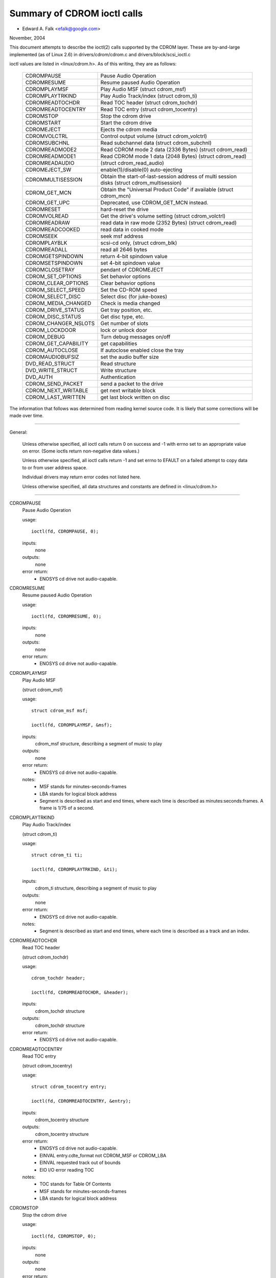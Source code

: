 ============================
Summary of CDROM ioctl calls
============================

- Edward A. Falk <efalk@google.com>

November, 2004

This document attempts to describe the ioctl(2) calls supported by
the CDROM layer.  These are by-and-large implemented (as of Linux 2.6)
in drivers/cdrom/cdrom.c and drivers/block/scsi_ioctl.c

ioctl values are listed in <linux/cdrom.h>.  As of this writing, they
are as follows:

	======================	===============================================
	CDROMPAUSE		Pause Audio Operation
	CDROMRESUME		Resume paused Audio Operation
	CDROMPLAYMSF		Play Audio MSF (struct cdrom_msf)
	CDROMPLAYTRKIND		Play Audio Track/index (struct cdrom_ti)
	CDROMREADTOCHDR		Read TOC header (struct cdrom_tochdr)
	CDROMREADTOCENTRY	Read TOC entry (struct cdrom_tocentry)
	CDROMSTOP		Stop the cdrom drive
	CDROMSTART		Start the cdrom drive
	CDROMEJECT		Ejects the cdrom media
	CDROMVOLCTRL		Control output volume (struct cdrom_volctrl)
	CDROMSUBCHNL		Read subchannel data (struct cdrom_subchnl)
	CDROMREADMODE2		Read CDROM mode 2 data (2336 Bytes)
				(struct cdrom_read)
	CDROMREADMODE1		Read CDROM mode 1 data (2048 Bytes)
				(struct cdrom_read)
	CDROMREADAUDIO		(struct cdrom_read_audio)
	CDROMEJECT_SW		enable(1)/disable(0) auto-ejecting
	CDROMMULTISESSION	Obtain the start-of-last-session
				address of multi session disks
				(struct cdrom_multisession)
	CDROM_GET_MCN		Obtain the "Universal Product Code"
				if available (struct cdrom_mcn)
	CDROM_GET_UPC		Deprecated, use CDROM_GET_MCN instead.
	CDROMRESET		hard-reset the drive
	CDROMVOLREAD		Get the drive's volume setting
				(struct cdrom_volctrl)
	CDROMREADRAW		read data in raw mode (2352 Bytes)
				(struct cdrom_read)
	CDROMREADCOOKED		read data in cooked mode
	CDROMSEEK		seek msf address
	CDROMPLAYBLK		scsi-cd only, (struct cdrom_blk)
	CDROMREADALL		read all 2646 bytes
	CDROMGETSPINDOWN	return 4-bit spindown value
	CDROMSETSPINDOWN	set 4-bit spindown value
	CDROMCLOSETRAY		pendant of CDROMEJECT
	CDROM_SET_OPTIONS	Set behavior options
	CDROM_CLEAR_OPTIONS	Clear behavior options
	CDROM_SELECT_SPEED	Set the CD-ROM speed
	CDROM_SELECT_DISC	Select disc (for juke-boxes)
	CDROM_MEDIA_CHANGED	Check is media changed
	CDROM_DRIVE_STATUS	Get tray position, etc.
	CDROM_DISC_STATUS	Get disc type, etc.
	CDROM_CHANGER_NSLOTS	Get number of slots
	CDROM_LOCKDOOR		lock or unlock door
	CDROM_DEBUG		Turn debug messages on/off
	CDROM_GET_CAPABILITY	get capabilities
	CDROM_AUTOCLOSE 	If autoclose enabled close the tray
	CDROMAUDIOBUFSIZ	set the audio buffer size
	DVD_READ_STRUCT		Read structure
	DVD_WRITE_STRUCT	Write structure
	DVD_AUTH		Authentication
	CDROM_SEND_PACKET	send a packet to the drive
	CDROM_NEXT_WRITABLE	get next writable block
	CDROM_LAST_WRITTEN	get last block written on disc
	======================	===============================================


The information that follows was determined from reading kernel source
code.  It is likely that some corrections will be made over time.

------------------------------------------------------------------------------

General:

	Unless otherwise specified, all ioctl calls return 0 on success
	and -1 with errno set to an appropriate value on error.  (Some
	ioctls return non-negative data values.)

	Unless otherwise specified, all ioctl calls return -1 and set
	errno to EFAULT on a failed attempt to copy data to or from user
	address space.

	Individual drivers may return error codes not listed here.

	Unless otherwise specified, all data structures and constants
	are defined in <linux/cdrom.h>

------------------------------------------------------------------------------


CDROMPAUSE
	Pause Audio Operation


	usage::

	  ioctl(fd, CDROMPAUSE, 0);


	inputs:
		none


	outputs:
		none


	error return:
	  - ENOSYS	cd drive not audio-capable.


CDROMRESUME
	Resume paused Audio Operation


	usage::

	  ioctl(fd, CDROMRESUME, 0);


	inputs:
		none


	outputs:
		none


	error return:
	  - ENOSYS	cd drive not audio-capable.


CDROMPLAYMSF
	Play Audio MSF

	(struct cdrom_msf)


	usage::

	  struct cdrom_msf msf;

	  ioctl(fd, CDROMPLAYMSF, &msf);

	inputs:
		cdrom_msf structure, describing a segment of music to play


	outputs:
		none


	error return:
	  - ENOSYS	cd drive not audio-capable.

	notes:
		- MSF stands for minutes-seconds-frames
		- LBA stands for logical block address
		- Segment is described as start and end times, where each time
		  is described as minutes:seconds:frames.
		  A frame is 1/75 of a second.


CDROMPLAYTRKIND
	Play Audio Track/index

	(struct cdrom_ti)


	usage::

	  struct cdrom_ti ti;

	  ioctl(fd, CDROMPLAYTRKIND, &ti);

	inputs:
		cdrom_ti structure, describing a segment of music to play


	outputs:
		none


	error return:
	  - ENOSYS	cd drive not audio-capable.

	notes:
		- Segment is described as start and end times, where each time
		  is described as a track and an index.



CDROMREADTOCHDR
	Read TOC header

	(struct cdrom_tochdr)


	usage::

	  cdrom_tochdr header;

	  ioctl(fd, CDROMREADTOCHDR, &header);

	inputs:
		cdrom_tochdr structure


	outputs:
		cdrom_tochdr structure


	error return:
	  - ENOSYS	cd drive not audio-capable.



CDROMREADTOCENTRY
	Read TOC entry

	(struct cdrom_tocentry)


	usage::

	  struct cdrom_tocentry entry;

	  ioctl(fd, CDROMREADTOCENTRY, &entry);

	inputs:
		cdrom_tocentry structure


	outputs:
		cdrom_tocentry structure


	error return:
	  - ENOSYS	cd drive not audio-capable.
	  - EINVAL	entry.cdte_format not CDROM_MSF or CDROM_LBA
	  - EINVAL	requested track out of bounds
	  - EIO		I/O error reading TOC

	notes:
		- TOC stands for Table Of Contents
		- MSF stands for minutes-seconds-frames
		- LBA stands for logical block address



CDROMSTOP
	Stop the cdrom drive


	usage::

	  ioctl(fd, CDROMSTOP, 0);


	inputs:
		none


	outputs:
		none


	error return:
	  - ENOSYS	cd drive not audio-capable.

	notes:
	  - Exact interpretation of this ioctl depends on the device,
	    but most seem to spin the drive down.


CDROMSTART
	Start the cdrom drive


	usage::

	  ioctl(fd, CDROMSTART, 0);


	inputs:
		none


	outputs:
		none


	error return:
	  - ENOSYS	cd drive not audio-capable.

	notes:
	  - Exact interpretation of this ioctl depends on the device,
	    but most seem to spin the drive up and/or close the tray.
	    Other devices ignore the ioctl completely.


CDROMEJECT
	- Ejects the cdrom media


	usage::

	  ioctl(fd, CDROMEJECT, 0);


	inputs:
		none


	outputs:
		none


	error returns:
	  - ENOSYS	cd drive not capable of ejecting
	  - EBUSY	other processes are accessing drive, or door is locked

	notes:
		- See CDROM_LOCKDOOR, below.




CDROMCLOSETRAY
	pendant of CDROMEJECT


	usage::

	  ioctl(fd, CDROMCLOSETRAY, 0);


	inputs:
		none


	outputs:
		none


	error returns:
	  - ENOSYS	cd drive not capable of closing the tray
	  - EBUSY	other processes are accessing drive, or door is locked

	notes:
		- See CDROM_LOCKDOOR, below.




CDROMVOLCTRL
	Control output volume (struct cdrom_volctrl)


	usage::

	  struct cdrom_volctrl volume;

	  ioctl(fd, CDROMVOLCTRL, &volume);

	inputs:
		cdrom_volctrl structure containing volumes for up to 4
		channels.

	outputs:
		none


	error return:
	  - ENOSYS	cd drive not audio-capable.



CDROMVOLREAD
	Get the drive's volume setting

	(struct cdrom_volctrl)


	usage::

	  struct cdrom_volctrl volume;

	  ioctl(fd, CDROMVOLREAD, &volume);

	inputs:
		none


	outputs:
		The current volume settings.


	error return:
	  - ENOSYS	cd drive not audio-capable.



CDROMSUBCHNL
	Read subchannel data

	(struct cdrom_subchnl)


	usage::

	  struct cdrom_subchnl q;

	  ioctl(fd, CDROMSUBCHNL, &q);

	inputs:
		cdrom_subchnl structure


	outputs:
		cdrom_subchnl structure


	error return:
	  - ENOSYS	cd drive not audio-capable.
	  - EINVAL	format not CDROM_MSF or CDROM_LBA

	notes:
		- Format is converted to CDROM_MSF or CDROM_LBA
		  as per user request on return



CDROMREADRAW
	read data in raw mode (2352 Bytes)

	(struct cdrom_read)

	usage::

	  union {

	    struct cdrom_msf msf;		/* input */
	    char buffer[CD_FRAMESIZE_RAW];	/* return */
	  } arg;
	  ioctl(fd, CDROMREADRAW, &arg);

	inputs:
		cdrom_msf structure indicating an address to read.

		Only the start values are significant.

	outputs:
		Data written to address provided by user.


	error return:
	  - EINVAL	address less than 0, or msf less than 0:2:0
	  - ENOMEM	out of memory

	notes:
		- As of 2.6.8.1, comments in <linux/cdrom.h> indicate that this
		  ioctl accepts a cdrom_read structure, but actual source code
		  reads a cdrom_msf structure and writes a buffer of data to
		  the same address.

		- MSF values are converted to LBA values via this formula::

		    lba = (((m * CD_SECS) + s) * CD_FRAMES + f) - CD_MSF_OFFSET;




CDROMREADMODE1
	Read CDROM mode 1 data (2048 Bytes)

	(struct cdrom_read)

	notes:
		Identical to CDROMREADRAW except that block size is
		CD_FRAMESIZE (2048) bytes



CDROMREADMODE2
	Read CDROM mode 2 data (2336 Bytes)

	(struct cdrom_read)

	notes:
		Identical to CDROMREADRAW except that block size is
		CD_FRAMESIZE_RAW0 (2336) bytes



CDROMREADAUDIO
	(struct cdrom_read_audio)

	usage::

	  struct cdrom_read_audio ra;

	  ioctl(fd, CDROMREADAUDIO, &ra);

	inputs:
		cdrom_read_audio structure containing read start
		point and length

	outputs:
		audio data, returned to buffer indicated by ra


	error return:
	  - EINVAL	format not CDROM_MSF or CDROM_LBA
	  - EINVAL	nframes not in range [1 75]
	  - ENXIO	drive has no queue (probably means invalid fd)
	  - ENOMEM	out of memory


CDROMEJECT_SW
	enable(1)/disable(0) auto-ejecting


	usage::

	  int val;

	  ioctl(fd, CDROMEJECT_SW, val);

	inputs:
		Flag specifying auto-eject flag.


	outputs:
		none


	error return:
	  - ENOSYS	Drive is not capable of ejecting.
	  - EBUSY	Door is locked




CDROMMULTISESSION
	Obtain the start-of-last-session address of multi session disks

	(struct cdrom_multisession)

	usage::

	  struct cdrom_multisession ms_info;

	  ioctl(fd, CDROMMULTISESSION, &ms_info);

	inputs:
		cdrom_multisession structure containing desired

	  format.

	outputs:
		cdrom_multisession structure is filled with last_session
		information.

	error return:
	  - EINVAL	format not CDROM_MSF or CDROM_LBA


CDROM_GET_MCN
	Obtain the "Universal Product Code"
	if available

	(struct cdrom_mcn)


	usage::

	  struct cdrom_mcn mcn;

	  ioctl(fd, CDROM_GET_MCN, &mcn);

	inputs:
		none


	outputs:
		Universal Product Code


	error return:
	  - ENOSYS	Drive is not capable of reading MCN data.

	notes:
		- Source code comments state::

		    The following function is implemented, although very few
		    audio discs give Universal Product Code information, which
		    should just be the Medium Catalog Number on the box.  Note,
		    that the way the code is written on the CD is /not/ uniform
		    across all discs!




CDROM_GET_UPC
	CDROM_GET_MCN  (deprecated)


	Not implemented, as of 2.6.8.1



CDROMRESET
	hard-reset the drive


	usage::

	  ioctl(fd, CDROMRESET, 0);


	inputs:
		none


	outputs:
		none


	error return:
	  - EACCES	Access denied:  requires CAP_SYS_ADMIN
	  - ENOSYS	Drive is not capable of resetting.




CDROMREADCOOKED
	read data in cooked mode


	usage::

	  u8 buffer[CD_FRAMESIZE]

	  ioctl(fd, CDROMREADCOOKED, buffer);

	inputs:
		none


	outputs:
		2048 bytes of data, "cooked" mode.


	notes:
		Not implemented on all drives.





CDROMREADALL
	read all 2646 bytes


	Same as CDROMREADCOOKED, but reads 2646 bytes.



CDROMSEEK
	seek msf address


	usage::

	  struct cdrom_msf msf;

	  ioctl(fd, CDROMSEEK, &msf);

	inputs:
		MSF address to seek to.


	outputs:
		none




CDROMPLAYBLK
	scsi-cd only

	(struct cdrom_blk)


	usage::

	  struct cdrom_blk blk;

	  ioctl(fd, CDROMPLAYBLK, &blk);

	inputs:
		Region to play


	outputs:
		none




CDROMGETSPINDOWN
	usage::

	  char spindown;

	  ioctl(fd, CDROMGETSPINDOWN, &spindown);

	inputs:
		none


	outputs:
		The value of the current 4-bit spindown value.





CDROMSETSPINDOWN
	usage::

	  char spindown

	  ioctl(fd, CDROMSETSPINDOWN, &spindown);

	inputs:
		4-bit value used to control spindown (TODO: more detail here)


	outputs:
		none






CDROM_SET_OPTIONS
	Set behavior options


	usage::

	  int options;

	  ioctl(fd, CDROM_SET_OPTIONS, options);

	inputs:
		New values for drive options.  The logical 'or' of:

	    ==============      ==================================
	    CDO_AUTO_CLOSE	close tray on first open(2)
	    CDO_AUTO_EJECT	open tray on last release
	    CDO_USE_FFLAGS	use O_NONBLOCK information on open
	    CDO_LOCK		lock tray on open files
	    CDO_CHECK_TYPE	check type on open for data
	    ==============      ==================================

	outputs:
		Returns the resulting options settings in the
		ioctl return value.  Returns -1 on error.

	error return:
	  - ENOSYS	selected option(s) not supported by drive.




CDROM_CLEAR_OPTIONS
	Clear behavior options


	Same as CDROM_SET_OPTIONS, except that selected options are
	turned off.



CDROM_SELECT_SPEED
	Set the CD-ROM speed


	usage::

	  int speed;

	  ioctl(fd, CDROM_SELECT_SPEED, speed);

	inputs:
		New drive speed.


	outputs:
		none


	error return:
	  - ENOSYS	speed selection not supported by drive.



CDROM_SELECT_DISC
	Select disc (for juke-boxes)


	usage::

	  int disk;

	  ioctl(fd, CDROM_SELECT_DISC, disk);

	inputs:
		Disk to load into drive.


	outputs:
		none


	error return:
	  - EINVAL	Disk number beyond capacity of drive



CDROM_MEDIA_CHANGED
	Check is media changed


	usage::

	  int slot;

	  ioctl(fd, CDROM_MEDIA_CHANGED, slot);

	inputs:
		Slot number to be tested, always zero except for jukeboxes.

		May also be special values CDSL_NONE or CDSL_CURRENT

	outputs:
		Ioctl return value is 0 or 1 depending on whether the media

	  has been changed, or -1 on error.

	error returns:
	  - ENOSYS	Drive can't detect media change
	  - EINVAL	Slot number beyond capacity of drive
	  - ENOMEM	Out of memory



CDROM_DRIVE_STATUS
	Get tray position, etc.


	usage::

	  int slot;

	  ioctl(fd, CDROM_DRIVE_STATUS, slot);

	inputs:
		Slot number to be tested, always zero except for jukeboxes.

		May also be special values CDSL_NONE or CDSL_CURRENT

	outputs:
		Ioctl return value will be one of the following values

	  from <linux/cdrom.h>:

	    =================== ==========================
	    CDS_NO_INFO		Information not available.
	    CDS_NO_DISC
	    CDS_TRAY_OPEN
	    CDS_DRIVE_NOT_READY
	    CDS_DISC_OK
	    -1			error
	    =================== ==========================

	error returns:
	  - ENOSYS	Drive can't detect drive status
	  - EINVAL	Slot number beyond capacity of drive
	  - ENOMEM	Out of memory




CDROM_DISC_STATUS
	Get disc type, etc.


	usage::

	  ioctl(fd, CDROM_DISC_STATUS, 0);


	inputs:
		none


	outputs:
		Ioctl return value will be one of the following values

	  from <linux/cdrom.h>:

	    - CDS_NO_INFO
	    - CDS_AUDIO
	    - CDS_MIXED
	    - CDS_XA_2_2
	    - CDS_XA_2_1
	    - CDS_DATA_1

	error returns:
		none at present

	notes:
	    - Source code comments state::


		Ok, this is where problems start.  The current interface for
		the CDROM_DISC_STATUS ioctl is flawed.  It makes the false
		assumption that CDs are all CDS_DATA_1 or all CDS_AUDIO, etc.
		Unfortunately, while this is often the case, it is also
		very common for CDs to have some tracks with data, and some
		tracks with audio.	Just because I feel like it, I declare
		the following to be the best way to cope.  If the CD has
		ANY data tracks on it, it will be returned as a data CD.
		If it has any XA tracks, I will return it as that.	Now I
		could simplify this interface by combining these returns with
		the above, but this more clearly demonstrates the problem
		with the current interface.  Too bad this wasn't designed
		to use bitmasks...	       -Erik

		Well, now we have the option CDS_MIXED: a mixed-type CD.
		User level programmers might feel the ioctl is not very
		useful.
				---david




CDROM_CHANGER_NSLOTS
	Get number of slots


	usage::

	  ioctl(fd, CDROM_CHANGER_NSLOTS, 0);


	inputs:
		none


	outputs:
		The ioctl return value will be the number of slots in a
		CD changer.  Typically 1 for non-multi-disk devices.

	error returns:
		none



CDROM_LOCKDOOR
	lock or unlock door


	usage::

	  int lock;

	  ioctl(fd, CDROM_LOCKDOOR, lock);

	inputs:
		Door lock flag, 1=lock, 0=unlock


	outputs:
		none


	error returns:
	  - EDRIVE_CANT_DO_THIS

				Door lock function not supported.
	  - EBUSY

				Attempt to unlock when multiple users
				have the drive open and not CAP_SYS_ADMIN

	notes:
		As of 2.6.8.1, the lock flag is a global lock, meaning that
		all CD drives will be locked or unlocked together.  This is
		probably a bug.

		The EDRIVE_CANT_DO_THIS value is defined in <linux/cdrom.h>
		and is currently (2.6.8.1) the same as EOPNOTSUPP



CDROM_DEBUG
	Turn debug messages on/off


	usage::

	  int debug;

	  ioctl(fd, CDROM_DEBUG, debug);

	inputs:
		Cdrom debug flag, 0=disable, 1=enable


	outputs:
		The ioctl return value will be the new debug flag.


	error return:
	  - EACCES	Access denied:  requires CAP_SYS_ADMIN



CDROM_GET_CAPABILITY
	get capabilities


	usage::

	  ioctl(fd, CDROM_GET_CAPABILITY, 0);


	inputs:
		none


	outputs:
		The ioctl return value is the current device capability
		flags.  See CDC_CLOSE_TRAY, CDC_OPEN_TRAY, etc.



CDROM_AUTOCLOSE
	Close the tray if the device has one, and autoclose is enabled.
	Wait for drive to become ready.


	usage::

	  ioctl(fd, CDROM_AUTOCLOSE, 0);


	inputs:
		none


	outputs:
		The ioctl return value is 0 or an error code.


	error return:
	  - ENOMEDIUM	No medium found or drive error.
	  - ERESTARTSYS	Received a signal while waiting for drive to become ready.



CDROMAUDIOBUFSIZ
	set the audio buffer size


	usage::

	  int arg;

	  ioctl(fd, CDROMAUDIOBUFSIZ, val);

	inputs:
		New audio buffer size


	outputs:
		The ioctl return value is the new audio buffer size, or -1
		on error.

	error return:
	  - ENOSYS	Not supported by this driver.

	notes:
		Not supported by all drivers.




DVD_READ_STRUCT			Read structure

	usage::

	  dvd_struct s;

	  ioctl(fd, DVD_READ_STRUCT, &s);

	inputs:
		dvd_struct structure, containing:

	    =================== ==========================================
	    type		specifies the information desired, one of
				DVD_STRUCT_PHYSICAL, DVD_STRUCT_COPYRIGHT,
				DVD_STRUCT_DISCKEY, DVD_STRUCT_BCA,
				DVD_STRUCT_MANUFACT
	    physical.layer_num	desired layer, indexed from 0
	    copyright.layer_num	desired layer, indexed from 0
	    disckey.agid
	    =================== ==========================================

	outputs:
		dvd_struct structure, containing:

	    =================== ================================
	    physical		for type == DVD_STRUCT_PHYSICAL
	    copyright		for type == DVD_STRUCT_COPYRIGHT
	    disckey.value	for type == DVD_STRUCT_DISCKEY
	    bca.{len,value}	for type == DVD_STRUCT_BCA
	    manufact.{len,valu}	for type == DVD_STRUCT_MANUFACT
	    =================== ================================

	error returns:
	  - EINVAL	physical.layer_num exceeds number of layers
	  - EIO		Received invalid response from drive



DVD_WRITE_STRUCT		Write structure

	Not implemented, as of 2.6.8.1



DVD_AUTH			Authentication

	usage::

	  dvd_authinfo ai;

	  ioctl(fd, DVD_AUTH, &ai);

	inputs:
		dvd_authinfo structure.  See <linux/cdrom.h>


	outputs:
		dvd_authinfo structure.


	error return:
	  - ENOTTY	ai.type not recognized.



CDROM_SEND_PACKET
	send a packet to the drive


	usage::

	  struct cdrom_generic_command cgc;

	  ioctl(fd, CDROM_SEND_PACKET, &cgc);

	inputs:
		cdrom_generic_command structure containing the packet to send.


	outputs:
		none

	  cdrom_generic_command structure containing results.

	error return:
	  - EIO

			command failed.
	  - EPERM

			Operation not permitted, either because a
			write command was attempted on a drive which
			is opened read-only, or because the command
			requires CAP_SYS_RAWIO
	  - EINVAL

			cgc.data_direction not set



CDROM_NEXT_WRITABLE
	get next writable block


	usage::

	  long next;

	  ioctl(fd, CDROM_NEXT_WRITABLE, &next);

	inputs:
		none


	outputs:
		The next writable block.


	notes:
		If the device does not support this ioctl directly, the

	  ioctl will return CDROM_LAST_WRITTEN + 7.



CDROM_LAST_WRITTEN
	get last block written on disc


	usage::

	  long last;

	  ioctl(fd, CDROM_LAST_WRITTEN, &last);

	inputs:
		none


	outputs:
		The last block written on disc


	notes:
		If the device does not support this ioctl directly, the
		result is derived from the disc's table of contents.  If the
		table of contents can't be read, this ioctl returns an
		error.
